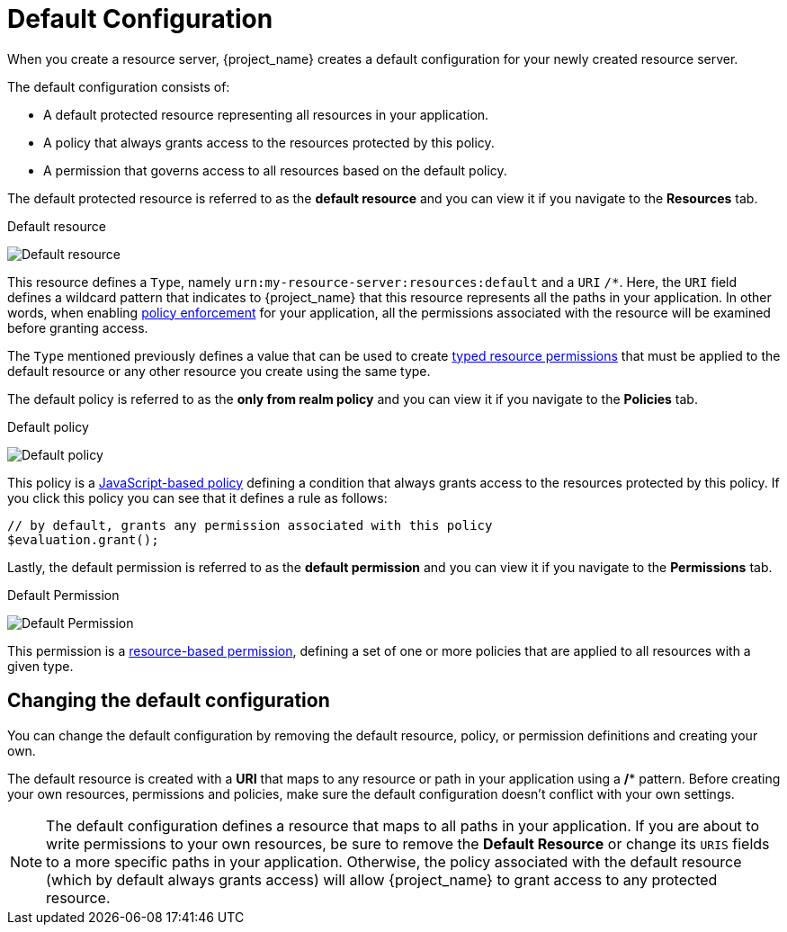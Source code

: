 [[_resource_server_default_config]]
= Default Configuration

When you create a resource server, {project_name} creates a default configuration for your newly created resource server.

The default configuration consists of:

* A default protected resource representing all resources in your application.
* A policy that always grants access to the resources protected by this policy.
* A permission that governs access to all resources based on the default policy.

The default protected resource is referred to as the *default resource* and you can view it if you navigate to the *Resources* tab.

.Default resource
image:images/resource-server/default-resource.png[alt="Default resource"]

This resource defines a `Type`, namely `urn:my-resource-server:resources:default` and a `URI` `/*`. Here, the `URI` field defines a
wildcard pattern that indicates to {project_name} that this resource represents all the paths in your application. In other words,
when enabling <<_enforcer_overview, policy enforcement>> for your application, all the permissions associated with the resource
will be examined before granting access.

The `Type` mentioned previously defines a value that can be used to create <<_permission_typed_resource, typed resource permissions>> that must be applied
to the default resource or any other resource you create using the same type.

The default policy is referred to as the *only from realm policy* and you can view it if you navigate to the *Policies* tab.

.Default policy
image:images/resource-server/default-policy.png[alt="Default policy"]

This policy is a <<_policy_js, JavaScript-based policy>> defining a condition that always grants access to the resources protected by this policy. If you click this policy you can see that it defines a rule as follows:

```js
// by default, grants any permission associated with this policy
$evaluation.grant();
```

Lastly, the default permission is referred to as the *default permission* and you can view it if you navigate to the *Permissions* tab.

.Default Permission
image:images/resource-server/default-permission.png[alt="Default Permission"]

This permission is a <<_permission_create_resource, resource-based permission>>, defining a set of one or more policies that are applied to all resources with a given type.

== Changing the default configuration

You can change the default configuration by removing the default resource, policy, or permission definitions and creating your own.

The default resource is created with a **URI** that maps to any resource or path in your application using a **/*** pattern. Before creating your own resources, permissions and policies, make
sure the default configuration doesn't conflict with your own settings.

[NOTE]
The default configuration defines a resource that maps to all paths in your application. If you are about to write permissions to your own resources, be sure to remove the *Default Resource* or change its ```URIS``` fields to a more specific paths in your application. Otherwise, the policy associated with the default resource (which by default always grants access) will allow {project_name} to grant access to any protected resource.
